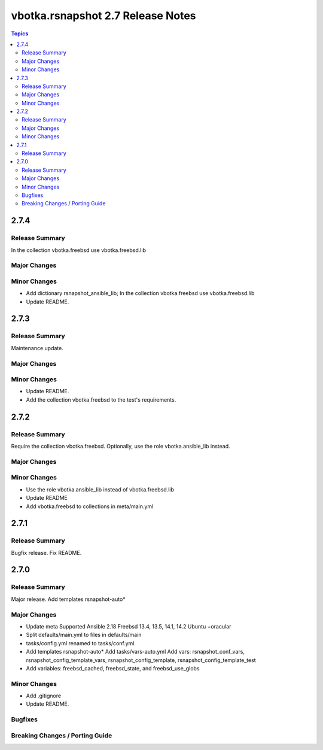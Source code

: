 ==================================
vbotka.rsnapshot 2.7 Release Notes
==================================

.. contents:: Topics


2.7.4
=====

Release Summary
---------------
In the collection vbotka.freebsd use vbotka.freebsd.lib

Major Changes
-------------

Minor Changes
-------------
* Add dictionary rsnapshot_ansible_lib; In the collection
  vbotka.freebsd use vbotka.freebsd.lib
* Update README.


2.7.3
=====

Release Summary
---------------
Maintenance update.

Major Changes
-------------

Minor Changes
-------------
* Update README.
* Add the collection vbotka.freebsd to the test's requirements.


2.7.2
=====

Release Summary
---------------
Require the collection vbotka.freebsd. Optionally, use the role
vbotka.ansible_lib instead.

Major Changes
-------------

Minor Changes
-------------
* Use the role vbotka.ansible_lib instead of vbotka.freebsd.lib
* Update README
* Add vbotka.freebsd to collections in  meta/main.yml


2.7.1
=====

Release Summary
---------------
Bugfix release. Fix README.


2.7.0
=====

Release Summary
---------------
Major release. Add templates rsnapshot-auto*

Major Changes
-------------
* Update meta
  Supported Ansible 2.18
  Freebsd 13.4, 13.5, 14.1, 14.2
  Ubuntu +oracular
* Split defaults/main.yml to files in defaults/main
* tasks/config.yml renamed to tasks/conf.yml
* Add templates rsnapshot-auto*
  Add tasks/vars-auto.yml
  Add vars: rsnapshot_conf_vars, rsnapshot_config_template_vars,
  rsnapshot_config_template, rsnapshot_config_template_test
* Add variables: freebsd_cached, freebsd_state, and freebsd_use_globs

Minor Changes
-------------
* Add .gitignore
* Update README.

Bugfixes
--------

Breaking Changes / Porting Guide
--------------------------------
